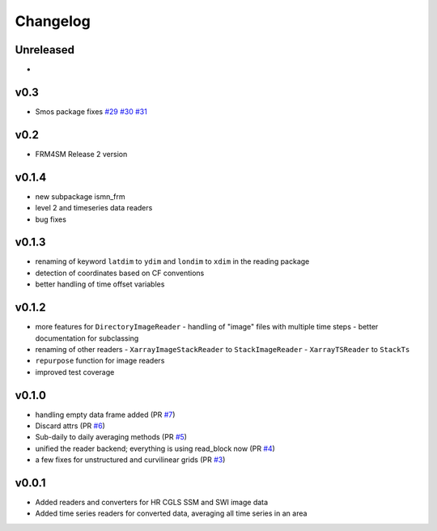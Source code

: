 =========
Changelog
=========

Unreleased
==========
-

v0.3
====
* Smos package fixes `#29 <https://github.com/awst-austria/qa4sm-preprocessing/pull/29>`_ `#30 <https://github.com/awst-austria/qa4sm-preprocessing/pull/30>`_ `#31 <https://github.com/awst-austria/qa4sm-preprocessing/pull/31>`_

v0.2
====
- FRM4SM Release 2 version

v0.1.4
======
- new subpackage ismn_frm
- level 2 and timeseries data readers
- bug fixes

v0.1.3
==========
- renaming of keyword ``latdim`` to ``ydim`` and ``londim`` to ``xdim`` in the
  reading package
- detection of coordinates based on CF conventions
- better handling of time offset variables

v0.1.2
======

- more features for ``DirectoryImageReader``
  - handling of "image" files with multiple time steps
  - better documentation for subclassing
- renaming of other readers
  - ``XarrayImageStackReader`` to ``StackImageReader``
  - ``XarrayTSReader`` to ``StackTs``
- ``repurpose`` function for image readers
- improved test coverage

v0.1.0
======

- handling empty data frame added (PR `#7 <https://github.com/awst-austria/qa4sm-preprocessing/pull/7>`_)
- Discard attrs (PR `#6 <https://github.com/awst-austria/qa4sm-preprocessing/pull/6>`_)
- Sub-daily to daily averaging methods (PR `#5 <https://github.com/awst-austria/qa4sm-preprocessing/pull/5>`_)
- unified the reader backend; everything is using read_block now (PR `#4 <https://github.com/awst-austria/qa4sm-preprocessing/pull/4>`_)
- a few fixes for unstructured and curvilinear grids (PR `#3 <https://github.com/awst-austria/qa4sm-preprocessing/pull/3>`_)



v0.0.1
======

- Added readers and converters for HR CGLS SSM and SWI image data
- Added time series readers for converted data, averaging all time series in an area
